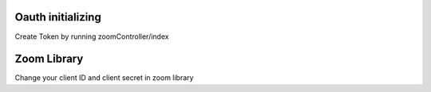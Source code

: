 ######################################
Oauth initializing
######################################

Create Token by running zoomController/index


######################################
Zoom Library
######################################

Change your client ID and client secret in zoom library
